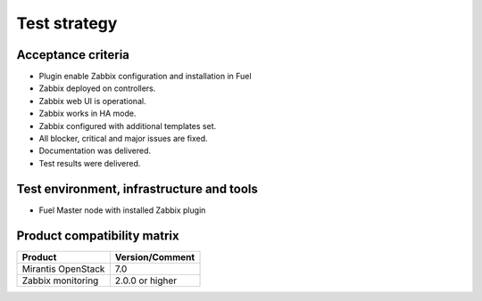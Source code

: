 =============
Test strategy
=============

Acceptance criteria
===================

* Plugin enable Zabbix configuration and installation in Fuel
* Zabbix deployed on controllers.
* Zabbix web UI is operational.
* Zabbix works in HA mode.
* Zabbix configured with additional templates set.
* All blocker, critical and major issues are fixed.
* Documentation was delivered.
* Test results were delivered.


Test environment, infrastructure and tools
==========================================

* Fuel Master node with installed Zabbix plugin

Product compatibility matrix
============================

+--------------------+-----------------+
| Product            | Version/Comment |
+====================+=================+
| Mirantis OpenStack | 7.0             |
+--------------------+-----------------+
| Zabbix monitoring  | 2.0.0 or higher |
+--------------------+-----------------+

